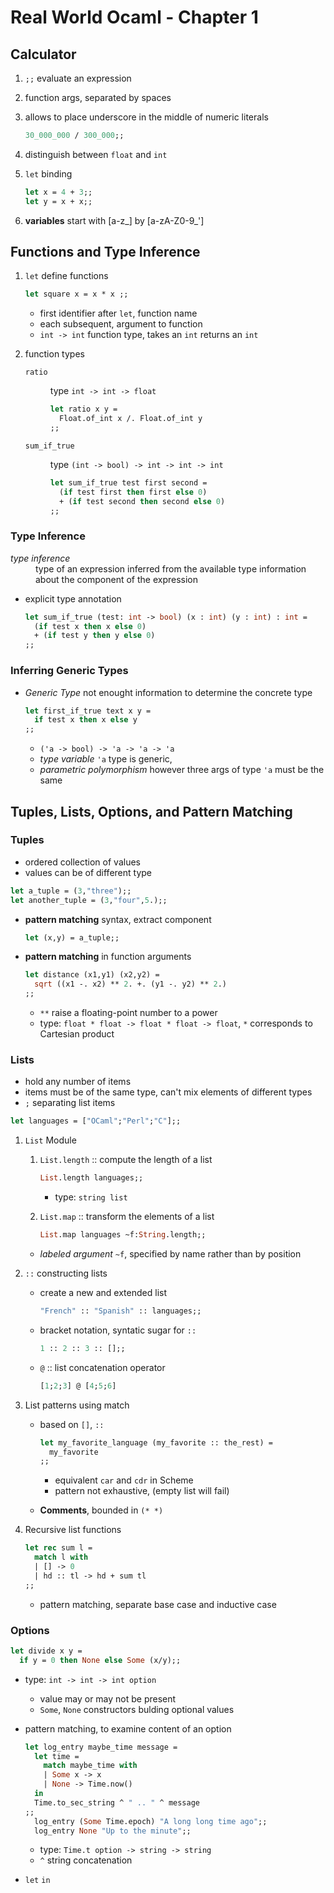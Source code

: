 * Real World Ocaml - Chapter 1
** Calculator
   1. ~;;~ evaluate an expression
   2. function args, separated by spaces
   3. allows to place underscore in the middle of numeric literals
    #+BEGIN_SRC ocaml
    30_000_000 / 300_000;;
    #+END_SRC
   4. distinguish between ~float~ and ~int~ 
   5. ~let~ binding
    #+BEGIN_SRC ocaml
    let x = 4 + 3;;
    let y = x + x;;
    #+END_SRC
   6. *variables* start with [a-z_] by [a-zA-Z0-9_']

** Functions and Type Inference
  1. ~let~ define functions
     #+BEGIN_SRC ocaml
       let square x = x * x ;;
     #+END_SRC
     * first identifier after ~let~, function name
     * each subsequent, argument to function
     * ~int -> int~ function type, takes an ~int~ returns an ~int~
  2. function types
     + ~ratio~ :: type ~int -> int -> float~
       #+BEGIN_SRC ocaml
         let ratio x y =
           Float.of_int x /. Float.of_int y
         ;;
       #+END_SRC 

     + ~sum_if_true~ :: type ~(int -> bool) -> int -> int -> int~
       #+BEGIN_SRC ocaml
         let sum_if_true test first second =
           (if test first then first else 0)
           + (if test second then second else 0)
         ;;
       #+END_SRC

*** Type Inference
   * /type inference/ :: type of an expression inferred from the available type information about the component of the expression
   * explicit type annotation
     #+BEGIN_SRC ocaml
       let sum_if_true (test: int -> bool) (x : int) (y : int) : int =
         (if test x then x else 0)
         + (if test y then y else 0)
       ;;
     #+END_SRC

*** Inferring Generic Types
    * /Generic Type/ not enought information to determine the concrete type
      #+BEGIN_SRC ocaml
        let first_if_true text x y =
          if test x then x else y
        ;;
      #+END_SRC
      - ~('a -> bool) -> 'a -> 'a -> 'a~
      - /type variable/ ~'a~ type is generic,
      - /parametric polymorphism/ however three args of type ~'a~ must be the same

** Tuples, Lists, Options, and Pattern Matching

*** Tuples
    * ordered collection of values
    * values can be of different type
    #+BEGIN_SRC ocaml
      let a_tuple = (3,"three");;
      let another_tuple = (3,"four",5.);;
    #+END_SRC
    * *pattern matching* syntax, extract component
      #+BEGIN_SRC ocaml
        let (x,y) = a_tuple;;
      #+END_SRC
    * *pattern matching* in function arguments
      #+BEGIN_SRC ocaml
        let distance (x1,y1) (x2,y2) =
          sqrt ((x1 -. x2) ** 2. +. (y1 -. y2) ** 2.)
        ;;
      #+END_SRC
      - ~**~ raise a floating-point number to a power
      - type: ~float * float -> float * float -> float~, ~*~ corresponds to Cartesian product

*** Lists
    * hold any number of items
    * items must be of the same type, can't mix elements of different types
    * ~;~ separating list items
    #+BEGIN_SRC ocaml
      let languages = ["OCaml";"Perl";"C"];;
    #+END_SRC

**** ~List~ Module
     1. ~List.length~ :: compute the length of a list
        #+BEGIN_SRC ocaml
          List.length languages;;
        #+END_SRC
        - type: ~string list~
     3. ~List.map~ :: transform the elements of a list
        #+BEGIN_SRC ocaml
          List.map languages ~f:String.length;;
        #+END_SRC
	- /labeled argument/ ~~f~, specified by name rather than by position

**** ~::~ constructing lists
     - create a new and extended list
       #+BEGIN_SRC ocaml
         "French" :: "Spanish" :: languages;;
       #+END_SRC
     - bracket notation, syntatic sugar for ~::~
       #+BEGIN_SRC ocaml
         1 :: 2 :: 3 :: [];;
       #+END_SRC
     - ~@~ :: list concatenation operator
       #+BEGIN_SRC ocaml
         [1;2;3] @ [4;5;6]
       #+END_SRC
     
**** List patterns using match
     * based on ~[]~, ~::~
       #+BEGIN_SRC ocaml
         let my_favorite_language (my_favorite :: the_rest) =
           my_favorite
         ;;
       #+END_SRC
       - equivalent ~car~ and ~cdr~ in Scheme
       - pattern not exhaustive, (empty list will fail)
     * *Comments*, bounded in ~(* *)~

**** Recursive list functions
     #+BEGIN_SRC ocaml
       let rec sum l =
         match l with
         | [] -> 0
         | hd :: tl -> hd + sum tl
       ;;
     #+END_SRC
     * pattern matching, separate base case and inductive case

*** Options
    #+BEGIN_SRC ocaml
      let divide x y =
        if y = 0 then None else Some (x/y);;
    #+END_SRC
    * type: ~int -> int -> int option~
      * value may or may not be present
      * ~Some~, ~None~ constructors bulding optional values
    * pattern matching, to examine content of an option
      #+BEGIN_SRC ocaml
        let log_entry maybe_time message =
          let time =
            match maybe_time with
            | Some x -> x
            | None -> Time.now()
          in
          Time.to_sec_string ^ " .. " ^ message
        ;;
          log_entry (Some Time.epoch) "A long long time ago";;
          log_entry None "Up to the minute";;
      #+END_SRC
      * type: ~Time.t option -> string -> string~
      * ~^~ string concatenation
    * ~let~ ~in~
